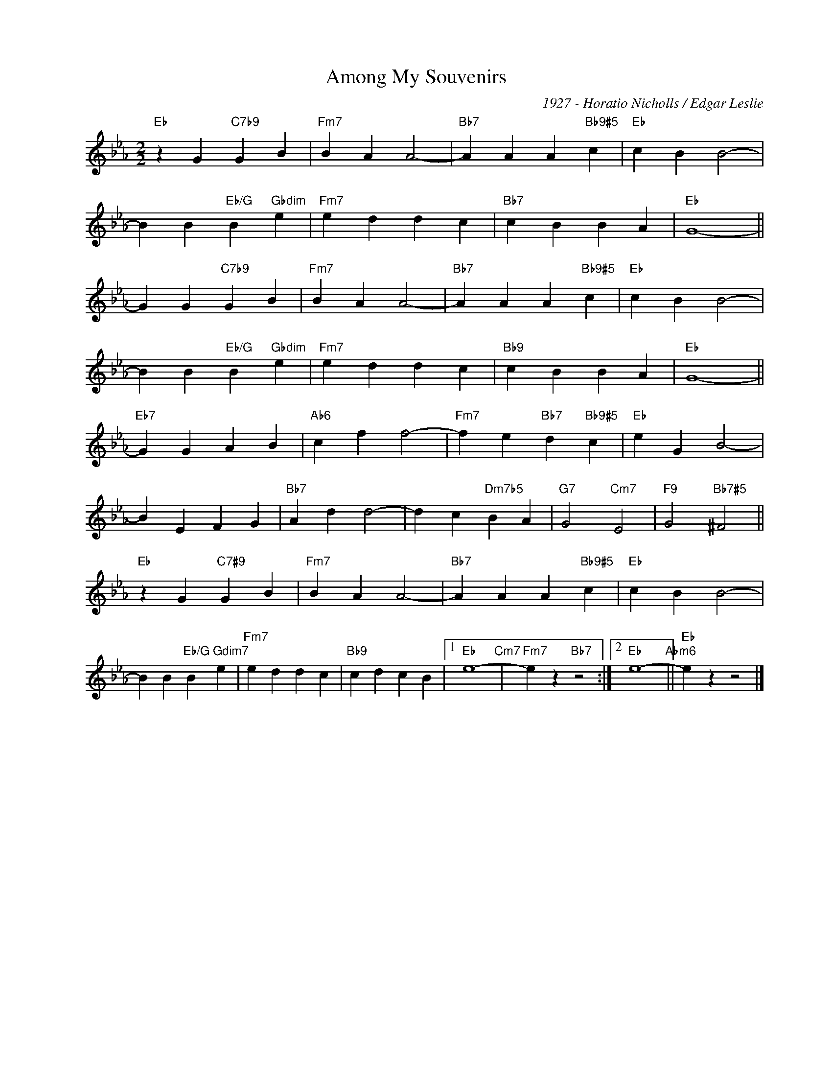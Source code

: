 X:1
T:Among My Souvenirs
C:1927 - Horatio Nicholls / Edgar Leslie
Z:Copyright Â© www.realbook.site
L:1/4
M:2/2
I:linebreak $
K:Eb
V:1 treble nm=" " snm=" "
V:1
"Eb" z G"C7b9" G B |"Fm7" B A A2- |"Bb7" A A A"Bb9#5" c |"Eb" c B B2- |$ B B"Eb/G" B"Gbdim" e | %5
"Fm7" e d d c |"Bb7" c B B A |"Eb" G4- ||$ G G"C7b9" G B |"Fm7" B A A2- |"Bb7" A A A"Bb9#5" c | %11
"Eb" c B B2- |$ B B"Eb/G" B"Gbdim" e |"Fm7" e d d c |"Bb9" c B B A |"Eb" G4- ||$"Eb7" G G A B | %17
"Ab6" c f f2- |"Fm7" f e"Bb7" d"Bb9#5" c |"Eb" e G B2- |$ B E F G |"Bb7" A d d2- | d c"Dm7b5" B A | %23
"G7" G2"Cm7" E2 |"F9" G2"Bb7#5" ^F2 ||$"Eb" z G"C7#9" G B |"Fm7" B A A2- |"Bb7" A A A"Bb9#5" c | %28
"Eb" c B B2- |$ B B"Eb/G" B"Gdim7" e |"Fm7" e d d c |"Bb9" c d c B |1"Eb" e4-"Cm7" | %33
"Fm7" e z"Bb7" z2 :|2"Eb" e4-"Abm6" ||"Eb" e z z2 |] %36

